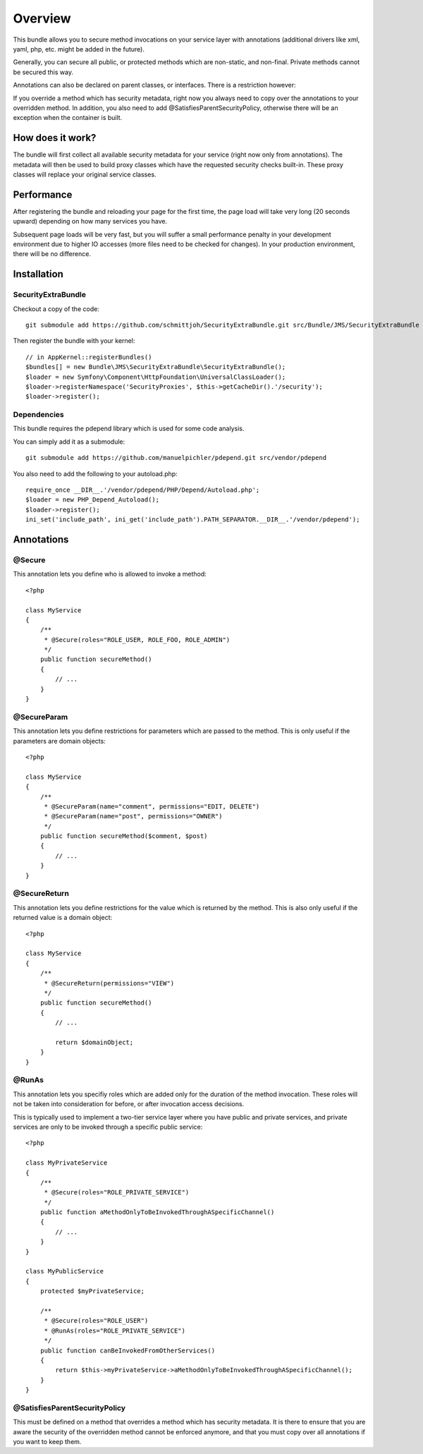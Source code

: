 ========
Overview
========

This bundle allows you to secure method invocations on your service layer with
annotations (additional drivers like xml, yaml, php, etc. might be added in the
future).

Generally, you can secure all public, or protected methods which are non-static,
and non-final. Private methods cannot be secured this way.

Annotations can also be declared on parent classes, or interfaces. There is a 
restriction however:

If you override a method which has security metadata, right now you always need
to copy over the annotations to your overridden method. In addition, you also
need to add @SatisfiesParentSecurityPolicy, otherwise there will be an exception
when the container is built.

How does it work?
-----------------
The bundle will first collect all available security metadata for your service
(right now only from annotations). The metadata will then be used to build proxy
classes which have the requested security checks built-in. These proxy classes
will replace your original service classes.

Performance
-----------
After registering the bundle and reloading your page for the first time, the page
load will take very long (20 seconds upward) depending on how many services you
have. 

Subsequent page loads will be very fast, but you will suffer a small performance
penalty in your development environment due to higher IO accesses (more files
need to be checked for changes). In your production environment, there will be
no difference.


Installation
------------
SecurityExtraBundle
~~~~~~~~~~~~~~~~~~~
Checkout a copy of the code::

    git submodule add https://github.com/schmittjoh/SecurityExtraBundle.git src/Bundle/JMS/SecurityExtraBundle
    
Then register the bundle with your kernel::

    // in AppKernel::registerBundles()
    $bundles[] = new Bundle\JMS\SecurityExtraBundle\SecurityExtraBundle();
    $loader = new Symfony\Component\HttpFoundation\UniversalClassLoader();
    $loader->registerNamespace('SecurityProxies', $this->getCacheDir().'/security');
    $loader->register();

Dependencies
~~~~~~~~~~~~
This bundle requires the pdepend library which is used for some code analysis.

You can simply add it as a submodule::

    git submodule add https://github.com/manuelpichler/pdepend.git src/vendor/pdepend
    
You also need to add the following to your autoload.php::

    require_once __DIR__.'/vendor/pdepend/PHP/Depend/Autoload.php';
    $loader = new PHP_Depend_Autoload();
    $loader->register();
    ini_set('include_path', ini_get('include_path').PATH_SEPARATOR.__DIR__.'/vendor/pdepend');

Annotations
-----------

@Secure
~~~~~~~
This annotation lets you define who is allowed to invoke a method::

    <?php
    
    class MyService
    {
        /**
         * @Secure(roles="ROLE_USER, ROLE_FOO, ROLE_ADMIN")
         */
        public function secureMethod() 
        {
            // ...
        }
    }

@SecureParam
~~~~~~~~~~~~
This annotation lets you define restrictions for parameters which are passed to
the method. This is only useful if the parameters are domain objects::

    <?php
    
    class MyService
    {
        /**
         * @SecureParam(name="comment", permissions="EDIT, DELETE")
         * @SecureParam(name="post", permissions="OWNER")
         */
        public function secureMethod($comment, $post)
        {
            // ...
        }
    }

@SecureReturn
~~~~~~~~~~~~~
This annotation lets you define restrictions for the value which is returned by
the method. This is also only useful if the returned value is a domain object::

    <?php
    
    class MyService
    {
        /**
         * @SecureReturn(permissions="VIEW")
         */
        public function secureMethod()
        {
            // ...
            
            return $domainObject;
        }
    }
    
@RunAs
~~~~~~
This annotation lets you specifiy roles which are added only for the duration 
of the method invocation. These roles will not be taken into consideration 
for before, or after invocation access decisions. 

This is typically used to implement a two-tier service layer where you have 
public and private services, and private services are only to be invoked 
through a specific public service::

    <?php
    
    class MyPrivateService
    {
        /**
         * @Secure(roles="ROLE_PRIVATE_SERVICE")
         */
        public function aMethodOnlyToBeInvokedThroughASpecificChannel()
        {
            // ...
        }
    }
    
    class MyPublicService
    {
        protected $myPrivateService;
    
        /**
         * @Secure(roles="ROLE_USER")
         * @RunAs(roles="ROLE_PRIVATE_SERVICE")
         */
        public function canBeInvokedFromOtherServices()
        {
            return $this->myPrivateService->aMethodOnlyToBeInvokedThroughASpecificChannel();
        }
    }

@SatisfiesParentSecurityPolicy
~~~~~~~~~~~~~~~~~~~~~~~~~~~~~~
This must be defined on a method that overrides a method which has security metadata.
It is there to ensure that you are aware the security of the overridden method cannot
be enforced anymore, and that you must copy over all annotations if you want to keep
them.
